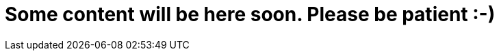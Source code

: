 = Some content will be here soon. Please be patient :-)
// See https://hubpress.gitbooks.io/hubpress-knowledgebase/content/ for information about the parameters.
